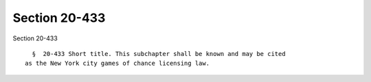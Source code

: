 Section 20-433
==============

Section 20-433 ::    
        
     
        §  20-433 Short title. This subchapter shall be known and may be cited
      as the New York city games of chance licensing law.
    
    
    
    
    
    
    